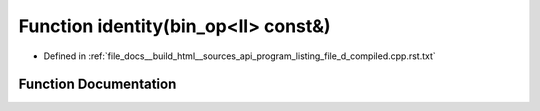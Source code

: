 .. _exhale_function_program__listing__file__d__compiled_8cpp_8rst_8txt_1a1927210d55cc1384803f4a609d7174ee:

Function identity(bin_op<ll> const&)
====================================

- Defined in :ref:`file_docs__build_html__sources_api_program_listing_file_d_compiled.cpp.rst.txt`


Function Documentation
----------------------


.. doxygenfunction:: identity(bin_op<ll> const&)
